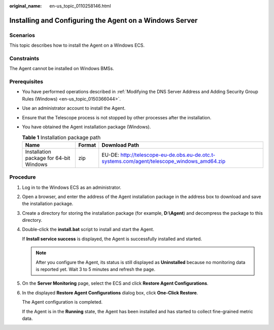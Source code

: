 :original_name: en-us_topic_0110258146.html

.. _en-us_topic_0110258146:

Installing and Configuring the Agent on a Windows Server
========================================================

Scenarios
---------

This topic describes how to install the Agent on a Windows ECS.

Constraints
-----------

The Agent cannot be installed on Windows BMSs.

Prerequisites
-------------

-  You have performed operations described in :ref:`Modifying the DNS Server Address and Adding Security Group Rules (Windows) <en-us_topic_0150366044>`.
-  Use an administrator account to install the Agent.
-  Ensure that the Telescope process is not stopped by other processes after the installation.
-  You have obtained the Agent installation package (Windows).

   .. table:: **Table 1** Installation package path

      +-----------------------------------------+--------+---------------------------------------------------------------------------------------------+
      | Name                                    | Format | Download Path                                                                               |
      +=========================================+========+=============================================================================================+
      | Installation package for 64-bit Windows | zip    | EU-DE: http://telescope-eu-de.obs.eu-de.otc.t-systems.com/agent/telescope_windows_amd64.zip |
      +-----------------------------------------+--------+---------------------------------------------------------------------------------------------+

Procedure
---------

#. Log in to the Windows ECS as an administrator.

#. Open a browser, and enter the address of the Agent installation package in the address box to download and save the installation package.

#. Create a directory for storing the installation package (for example, **D:\\Agent**) and decompress the package to this directory.

#. Double-click the **install.bat** script to install and start the Agent.

   If **Install service success** is displayed, the Agent is successfully installed and started.

   .. note::

      After you configure the Agent, its status is still displayed as **Uninstalled** because no monitoring data is reported yet. Wait 3 to 5 minutes and refresh the page.

#. On the **Server Monitoring** page, select the ECS and click **Restore Agent Configurations**.

#. In the displayed **Restore Agent Configurations** dialog box, click **One-Click Restore**.

   The Agent configuration is completed.

   If the Agent is in the **Running** state, the Agent has been installed and has started to collect fine-grained metric data.
